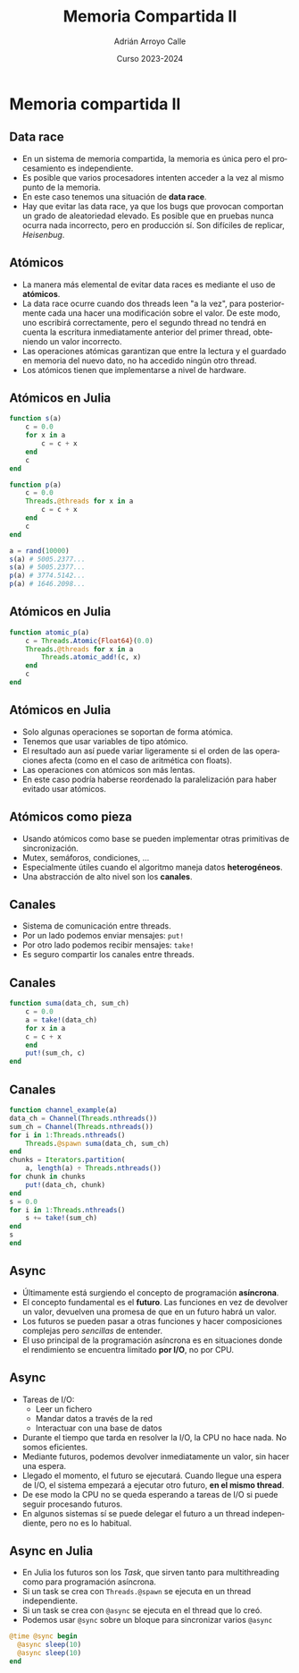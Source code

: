 #+TITLE: Memoria Compartida II
#+AUTHOR: Adrián Arroyo Calle
#+EMAIL: adrian.arroyo.calle@uva.es
#+DATE: Curso 2023-2024
#+DESCRIPTION:
#+KEYWORDS:
#+LANGUAGE: es
#+OPTIONS:   H:2 num:t toc:nil \n:nil @:t ::t |:t ^:t -:t f:t *:t <:t
#+OPTIONS:   TeX:t LaTeX:t skip:nil d:nil todo:t pri:nil tags:not-in-toc
#+INFOJS_OPT: view:nil toc:nil ltoc:t mouse:underline buttons:0 path:https://orgmode.org/org-info.js
#+EXPORT_SELECT_TAGS: export
#+EXPORT_EXCLUDE_TAGS: noexport
#+HTML_LINK_UP:
#+HTML_LINK_HOME:
#+startup: beamer
#+LaTeX_CLASS: beamer
#+LaTeX_CLASS_OPTIONS: [bigger]
#+COLUMNS: %40ITEM %10BEAMER_env(Env) %9BEAMER_envargs(Env Args) %4BEAMER_col(Col) %10BEAMER_extra(Extra)
#+latex_header: \mode<beamer>{\usetheme{Madrid}}

* Memoria compartida II

** Data race

- En un sistema de memoria compartida, la memoria es única pero el procesamiento es independiente.
- Es posible que varios procesadores intenten acceder a la vez al mismo punto de la memoria.
- En este caso tenemos una situación de *data race*.
- Hay que evitar las data race, ya que los bugs que provocan comportan un grado de aleatoriedad elevado.
  Es posible que en pruebas nunca ocurra nada incorrecto, pero en producción sí. Son difíciles de replicar, /Heisenbug/.

** Atómicos

- La manera más elemental de evitar data races es mediante el uso de *atómicos*.
- La data race ocurre cuando dos threads leen "a la vez", para posteriormente cada una hacer una modificación sobre el valor.
  De este modo, uno escribirá correctamente, pero el segundo thread no tendrá en cuenta la escritura inmediatamente anterior
  del primer thread, obteniendo un valor incorrecto.
- Las operaciones atómicas garantizan que entre la lectura y el guardado en memoria del nuevo dato, no ha accedido ningún otro thread.
- Los atómicos tienen que implementarse a nivel de hardware.

** Atómicos en Julia

#+begin_src julia
function s(a)
    c = 0.0
    for x in a
        c = c + x
    end
    c
end

function p(a)
    c = 0.0
    Threads.@threads for x in a
        c = c + x
    end
    c
end

a = rand(10000)
s(a) # 5005.2377...
s(a) # 5005.2377...
p(a) # 3774.5142...
p(a) # 1646.2098...
#+end_src

** Atómicos en Julia

#+begin_src julia
function atomic_p(a)
    c = Threads.Atomic{Float64}(0.0)
    Threads.@threads for x in a
        Threads.atomic_add!(c, x)
    end
    c
end
#+end_src

** Atómicos en Julia

- Solo algunas operaciones se soportan de forma atómica.
- Tenemos que usar variables de tipo atómico.
- El resultado aun así puede variar ligeramente si el orden de las operaciones afecta (como en el caso de aritmética con floats).
- Las operaciones con atómicos son más lentas.
- En este caso podría haberse reordenado la paralelización para haber evitado usar atómicos.

** Atómicos como pieza

- Usando atómicos como base se pueden implementar otras primitivas de sincronización.
- Mutex, semáforos, condiciones, ...
- Especialmente útiles cuando el algoritmo maneja datos *heterogéneos*.
- Una abstracción de alto nivel son los *canales*.

** Canales

- Sistema de comunicación entre threads.
- Por un lado podemos enviar mensajes: ~put!~
- Por otro lado podemos recibir mensajes: ~take!~
- Es seguro compartir los canales entre threads.

** Canales
#+begin_src julia
  function suma(data_ch, sum_ch)
      c = 0.0
      a = take!(data_ch)
      for x in a
	  c = c + x
      end
      put!(sum_ch, c)
  end
#+end_src

** Canales
#+begin_src julia
      function channel_example(a)
	  data_ch = Channel(Threads.nthreads())
	  sum_ch = Channel(Threads.nthreads())
	  for i in 1:Threads.nthreads()
	      Threads.@spawn suma(data_ch, sum_ch)
	  end
	  chunks = Iterators.partition(
	      a, length(a) ÷ Threads.nthreads())
	  for chunk in chunks
	      put!(data_ch, chunk)
	  end
	  s = 0.0
	  for i in 1:Threads.nthreads()
	      s += take!(sum_ch)
	  end
	  s
      end
#+end_src

** Async

- Últimamente está surgiendo el concepto de programación *asíncrona*.
- El concepto fundamental es el *futuro*. Las funciones en vez de devolver un valor, devuelven una promesa
  de que en un futuro habrá un valor.
- Los futuros se pueden pasar a otras funciones y hacer composiciones complejas pero /sencillas/ de entender.
- El uso principal de la programación asíncrona es en situaciones donde el rendimiento se encuentra limitado
  *por I/O*, no por CPU.

** Async

- Tareas de I/O:
  - Leer un fichero
  - Mandar datos a través de la red
  - Interactuar con una base de datos
- Durante el tiempo que tarda en resolver la I/O, la CPU no hace nada. No somos eficientes.
- Mediante futuros, podemos devolver inmediatamente un valor, sin hacer una espera.
- Llegado el momento, el futuro se ejecutará. Cuando llegue una espera de I/O, el sistema empezará a ejecutar otro futuro, *en el mismo thread*.
- De ese modo la CPU no se queda esperando a tareas de I/O si puede seguir procesando futuros.
- En algunos sistemas sí se puede delegar el futuro a un thread independiente, pero no es lo habitual.

** Async en Julia

- En Julia los futuros son los /Task/, que sirven tanto para multithreading como para programación asíncrona.
- Si un task se crea con ~Threads.@spawn~ se ejecuta en un thread independiente.
- Si un task se crea con ~@async~ se ejecuta en el thread que lo creó.
- Podemos usar ~@sync~ sobre un bloque para sincronizar varios ~@async~

#+begin_src julia
@time @sync begin
  @async sleep(10)
  @async sleep(10)
end
#+end_src
